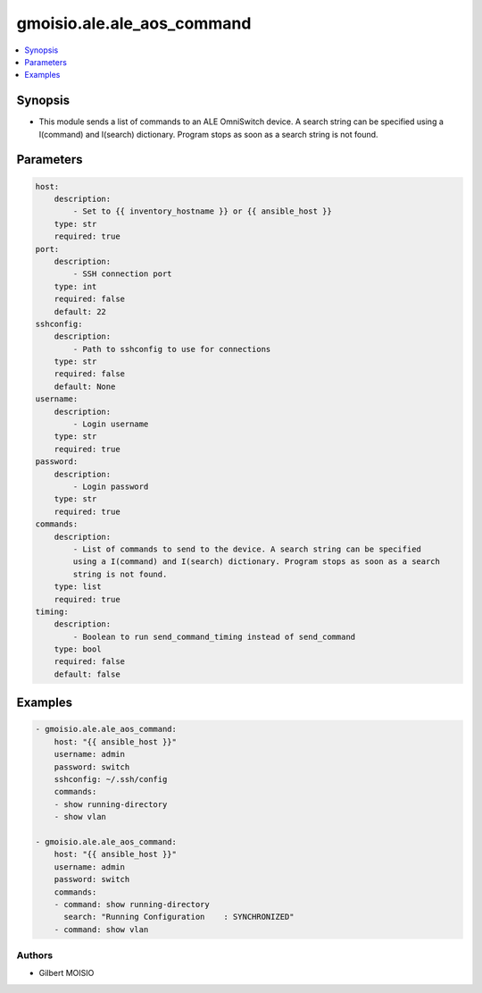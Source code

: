 ***************************
gmoisio.ale.ale_aos_command
***************************

.. contents::
    :local:
    :depth: 1


Synopsis
--------
- This module sends a list of commands to an ALE OmniSwitch device. A search string can be specified using a I(command) and I(search) dictionary. Program stops as soon as a search string is not found.

Parameters
----------
.. code-block:: yaml

    host:
        description:
            - Set to {{ inventory_hostname }} or {{ ansible_host }}
        type: str
        required: true
    port:
        description:
            - SSH connection port
        type: int
        required: false
        default: 22
    sshconfig:
        description:
            - Path to sshconfig to use for connections
        type: str
        required: false
        default: None
    username:
        description:
            - Login username
        type: str
        required: true
    password:
        description:
            - Login password
        type: str
        required: true
    commands:
        description:
            - List of commands to send to the device. A search string can be specified
            using a I(command) and I(search) dictionary. Program stops as soon as a search
            string is not found.
        type: list
        required: true
    timing:
        description:
            - Boolean to run send_command_timing instead of send_command
        type: bool
        required: false
        default: false


Examples
--------
.. code-block:: yaml

    - gmoisio.ale.ale_aos_command: 
        host: "{{ ansible_host }}"
        username: admin
        password: switch
        sshconfig: ~/.ssh/config
        commands:
        - show running-directory
        - show vlan

    - gmoisio.ale.ale_aos_command: 
        host: "{{ ansible_host }}"
        username: admin
        password: switch
        commands:
        - command: show running-directory
          search: "Running Configuration    : SYNCHRONIZED"
        - command: show vlan


Authors
~~~~~~~

- Gilbert MOISIO